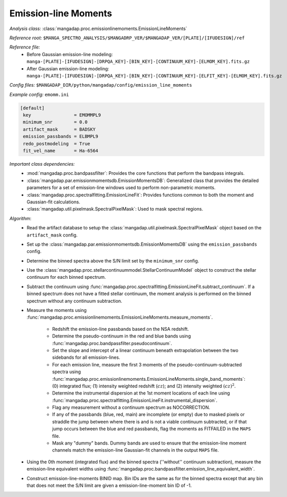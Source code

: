 
.. _emission-line-moments:

Emission-line Moments
=====================

*Analysis class:* :class:`mangadap.proc.emissionlinemoments.EmissionLineMoments`

*Reference root:* ``$MANGA_SPECTRO_ANALYSIS/$MANGADRP_VER/$MANGADAP_VER/[PLATE]/[IFUDESIGN]/ref``

*Reference file:*
    - Before Gaussian emission-line modeling: ``manga-[PLATE]-[IFUDESIGN]-[DRPQA_KEY]-[BIN_KEY]-[CONTINUUM_KEY]-[ELMOM_KEY].fits.gz``
    - After Gaussian emission-line modeling:
      ``manga-[PLATE]-[IFUDESIGN]-[DRPQA_KEY]-[BIN_KEY]-[CONTINUUM_KEY]-[ELFIT_KEY]-[ELMOM_KEY].fits.gz``

*Config files:* ``$MANGADAP_DIR/python/mangadap/config/emission_line_moments``

*Example config:* ``emomm.ini``

.. code-block:: ini

    [default]
     key                = EMOMMPL9
     minimum_snr        = 0.0
     artifact_mask      = BADSKY
     emission_passbands = ELBMPL9
     redo_postmodeling  = True
     fit_vel_name       = Ha-6564

*Important class dependencies:*
 - :mod:`mangadap.proc.bandpassfilter`: Provides the core functions that
   perform the bandpass integrals.
 - :class:`mangadap.par.emissionmomentsdb.EmissionMomentsDB`:
   Generalized class that provides the detailed parameters for a set of
   emission-line windows used to perform non-parametric moments.
 - :class:`mangadap.proc.spectralfitting.EmissionLineFit`: Provides
   functions common to both the moment and Gaussian-fit calculations.
 - :class:`mangadap.util.pixelmask.SpectralPixelMask`: Used to mask
   spectral regions.

*Algorithm*:
 - Read the artifact database to setup the
   :class:`mangadap.util.pixelmask.SpectralPixelMask` object based on
   the ``artifact_mask`` config.
 - Set up the :class:`mangadap.par.emissionmomentsdb.EmissionMomentsDB`
   using the ``emission_passbands`` config.
 - Determine the binned spectra above the S/N limit set by the
   ``minimum_snr`` config.
 - Use the
   :class:`mangadap.proc.stellarcontinuummodel.StellarContinuumModel`
   object to construct the stellar continuum for each binned spectrum.
 - Subtract the continuum using
   :func:`mangadap.proc.spectralfitting.EmissionLineFit.subtract_continuum`.
   If a binned spectrum does not have a fitted stellar continuum, the
   moment analysis is performed on the binned spectrum without any
   continuum subtraction.
 - Measure the moments using
   :func:`mangadap.proc.emissionlinemoments.EmissionLineMoments.measure_moments`.

    - Redshift the emission-line passbands based on the NSA redshift.
    - Determine the pseudo-continuum in the red and blue bands using
      :func:`mangadap.proc.bandpassfilter.pseudocontinuum`.
    - Set the slope and intercept of a linear continuum beneath
      extrapolation between the two sidebands for all emission-lines.
    - For each emission line, measure the first 3 moments of the
      pseudo-continuum-subtracted spectra using
      :func:`mangadap.proc.emissionlinemoments.EmissionLineMoments.single_band_moments`:
      (0) integrated flux; (1) intensity weighted redshift (:math:`cz`);
      and (2) intensity weighted :math:`(cz)^2`.
    - Determine the instrumental dispersion at the 1st moment locations
      of each line using
      :func:`mangadap.proc.spectralfitting.EmissionLineFit.instrumental_dispersion`.
    - Flag any measurement without a continuum spectrum as NOCORRECTION.
    - If any of the passbands (blue, red, main) are incomplete (or
      empty) due to masked pixels or straddle the jump between where
      there is and is not a viable continuum subtracted, or if that jump
      occurs between the blue and red passbands, flag the moments as
      FITFAILED in the ``MAPS`` file.
    - Mask any "dummy" bands.  Dummy bands are used to ensure that the
      emission-line moment channels match the emission-line Gaussian-fit
      channels in the output ``MAPS`` file.

 - Using the 0th moment (integrated flux) and the binned spectra
   (''without'' continuum subtraction), measure the emission-line
   equivalent widths using
   :func:`mangadap.proc.bandpassfilter.emission_line_equivalent_width`.
 - Construct emission-line-moments BINID map.  Bin IDs are the same as
   for the binned spectra except that any bin that does not meet the S/N
   limit are given a emission-line-moment bin ID of -1.


